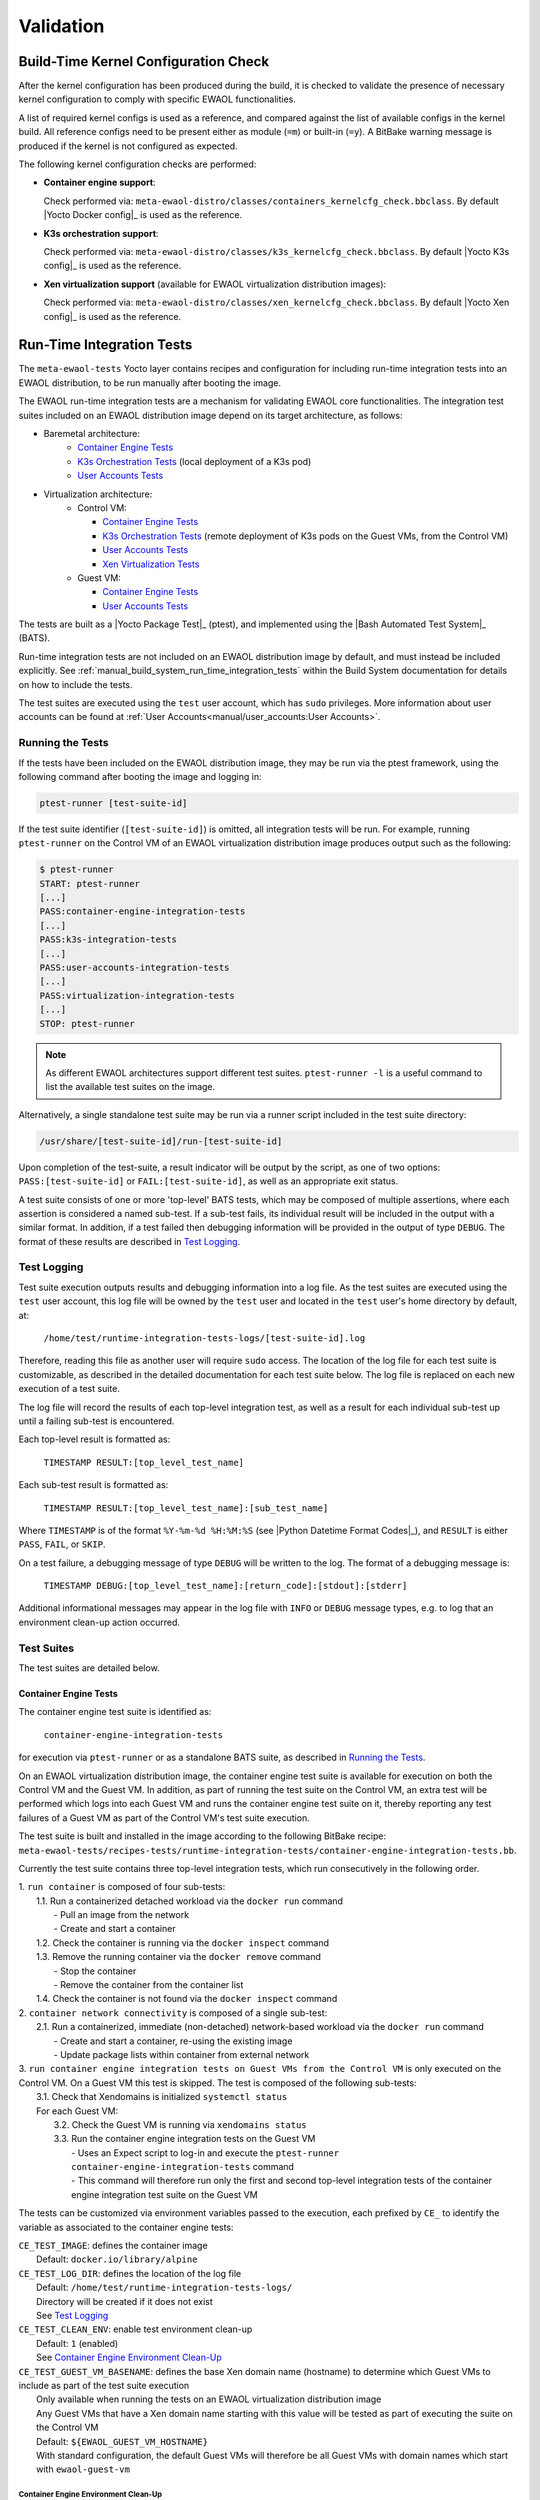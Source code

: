..
 # Copyright (c) 2021-2022, Arm Limited.
 #
 # SPDX-License-Identifier: MIT

##########
Validation
##########

*************************************
Build-Time Kernel Configuration Check
*************************************

After the kernel configuration has been produced during the build, it is checked
to validate the presence of necessary kernel configuration to comply with
specific EWAOL functionalities.

A list of required kernel configs is used as a reference, and compared against
the list of available configs in the kernel build. All reference configs need to
be present either as module (``=m``) or built-in (``=y``). A BitBake warning
message is produced if the kernel is not configured as expected.

The following kernel configuration checks are performed:

* **Container engine support**:

  Check performed via:
  ``meta-ewaol-distro/classes/containers_kernelcfg_check.bbclass``.
  By default |Yocto Docker config|_ is used as the reference.

* **K3s orchestration support**:

  Check performed via:
  ``meta-ewaol-distro/classes/k3s_kernelcfg_check.bbclass``.
  By default |Yocto K3s config|_ is used as the reference.

* **Xen virtualization support** (available for EWAOL virtualization
  distribution images):

  Check performed via:
  ``meta-ewaol-distro/classes/xen_kernelcfg_check.bbclass``.
  By default |Yocto Xen config|_ is used as the reference.

.. _validation_run-time_integration_tests:

**************************
Run-Time Integration Tests
**************************

The ``meta-ewaol-tests`` Yocto layer contains recipes and configuration for
including run-time integration tests into an EWAOL distribution, to be run
manually after booting the image.

The EWAOL run-time integration tests are a mechanism for validating EWAOL core
functionalities. The integration test suites included on an EWAOL distribution
image depend on its target architecture, as follows:

* Baremetal architecture:
    * `Container Engine Tests`_
    * `K3s Orchestration Tests`_ (local deployment of a K3s pod)
    * `User Accounts Tests`_
* Virtualization architecture:
    * Control VM:

      * `Container Engine Tests`_
      * `K3s Orchestration Tests`_ (remote deployment of K3s pods on the Guest
        VMs, from the Control VM)
      * `User Accounts Tests`_
      * `Xen Virtualization Tests`_
    * Guest VM:

      * `Container Engine Tests`_
      * `User Accounts Tests`_

The tests are built as a |Yocto Package Test|_ (ptest), and implemented using
the |Bash Automated Test System|_ (BATS).

Run-time integration tests are not included on an EWAOL distribution image by
default, and must instead be included explicitly. See
:ref:`manual_build_system_run_time_integration_tests` within the Build System
documentation for details on how to include the tests.

The test suites are executed using the ``test`` user account, which has ``sudo``
privileges. More information about user accounts can be found at
:ref:`User Accounts<manual/user_accounts:User Accounts>`.

Running the Tests
=================

If the tests have been included on the EWAOL distribution image, they may be run
via the ptest framework, using the following command after booting the image and
logging in:

.. code-block:: console

   ptest-runner [test-suite-id]

If the test suite identifier (``[test-suite-id]``) is omitted, all integration
tests will be run.  For example, running ``ptest-runner`` on the Control VM of
an EWAOL virtualization distribution image produces output such as the
following:

.. code-block:: console

   $ ptest-runner
   START: ptest-runner
   [...]
   PASS:container-engine-integration-tests
   [...]
   PASS:k3s-integration-tests
   [...]
   PASS:user-accounts-integration-tests
   [...]
   PASS:virtualization-integration-tests
   [...]
   STOP: ptest-runner

.. note::
  As different EWAOL architectures support different test suites.
  ``ptest-runner -l`` is a useful command to list the available test suites on
  the image.

Alternatively, a single standalone test suite may be run via a runner script
included in the test suite directory:

.. code-block:: console

   /usr/share/[test-suite-id]/run-[test-suite-id]

Upon completion of the test-suite, a result indicator will be output by the
script, as one of two options: ``PASS:[test-suite-id]`` or
``FAIL:[test-suite-id]``, as well as an appropriate exit status.

A test suite consists of one or more 'top-level' BATS tests, which may be
composed of multiple assertions, where each assertion is considered a named
sub-test. If a sub-test fails, its individual result will be included in the
output with a similar format. In addition, if a test failed then debugging
information will be provided in the output of type ``DEBUG``. The format of
these results are described in `Test Logging`_.

Test Logging
============

Test suite execution outputs results and debugging information into a log file.
As the test suites are executed using the ``test`` user account, this log file
will be owned by the ``test`` user and located in the ``test`` user's home
directory by default, at:

    ``/home/test/runtime-integration-tests-logs/[test-suite-id].log``

Therefore, reading this file as another user will require ``sudo`` access. The
location of the log file for each test suite is customizable, as described in
the detailed documentation for each test suite below. The log file is replaced
on each new execution of a test suite.

The log file will record the results of each top-level integration test, as
well as a result for each individual sub-test up until a failing sub-test is
encountered.

Each top-level result is formatted as:

    ``TIMESTAMP RESULT:[top_level_test_name]``

Each sub-test result is formatted as:

    ``TIMESTAMP RESULT:[top_level_test_name]:[sub_test_name]``

Where ``TIMESTAMP`` is of the format ``%Y-%m-%d %H:%M:%S`` (see
|Python Datetime Format Codes|_), and ``RESULT`` is either ``PASS``, ``FAIL``,
or ``SKIP``.

On a test failure, a debugging message of type ``DEBUG`` will be written to
the log. The format of a debugging message is:

    ``TIMESTAMP DEBUG:[top_level_test_name]:[return_code]:[stdout]:[stderr]``

Additional informational messages may appear in the log file with ``INFO`` or
``DEBUG`` message types, e.g. to log that an environment clean-up action
occurred.

Test Suites
===========

The test suites are detailed below.

Container Engine Tests
----------------------

The container engine test suite is identified as:

    ``container-engine-integration-tests``

for execution via ``ptest-runner`` or as a standalone BATS suite, as described
in `Running the Tests`_.

On an EWAOL virtualization distribution image, the container engine test suite
is available for execution on both the Control VM and the Guest VM. In addition,
as part of running the test suite on the Control VM, an extra test will be
performed which logs into each Guest VM and runs the container engine test suite
on it, thereby reporting any test failures of a Guest VM as part of the
Control VM's test suite execution.

The test suite is built and installed in the image according to the following
BitBake recipe:
``meta-ewaol-tests/recipes-tests/runtime-integration-tests/container-engine-integration-tests.bb``.

Currently the test suite contains three top-level integration tests, which run
consecutively in the following order.

| 1. ``run container`` is composed of four sub-tests:
|    1.1. Run a containerized detached workload via the ``docker run`` command
|        - Pull an image from the network
|        - Create and start a container
|    1.2. Check the container is running via the ``docker inspect`` command
|    1.3. Remove the running container via the ``docker remove`` command
|        - Stop the container
|        - Remove the container from the container list
|    1.4. Check the container is not found via the ``docker inspect`` command
| 2. ``container network connectivity`` is composed of a single sub-test:
|    2.1. Run a containerized, immediate (non-detached) network-based workload
         via the ``docker run`` command
|        - Create and start a container, re-using the existing image
|        - Update package lists within container from external network
| 3. ``run container engine integration tests on Guest VMs from the Control VM``
     is only executed on the Control VM. On a Guest VM this test is skipped.
     The test is composed of the following sub-tests:
|    3.1. Check that Xendomains is initialized ``systemctl status``
|    For each Guest VM:
|      3.2. Check the Guest VM is running via ``xendomains status``
|      3.3. Run the container engine integration tests on the Guest VM
|        - Uses an Expect script to log-in and execute the
           ``ptest-runner container-engine-integration-tests`` command
|        - This command will therefore run only the first and second top-level
           integration tests of the container engine integration test suite on
           the Guest VM

The tests can be customized via environment variables passed to the execution,
each prefixed by ``CE_`` to identify the variable as associated to the
container engine tests:

|  ``CE_TEST_IMAGE``: defines the container image
|    Default: ``docker.io/library/alpine``
|  ``CE_TEST_LOG_DIR``: defines the location of the log file
|    Default: ``/home/test/runtime-integration-tests-logs/``
|    Directory will be created if it does not exist
|    See `Test Logging`_
|  ``CE_TEST_CLEAN_ENV``: enable test environment clean-up
|    Default: ``1`` (enabled)
|    See `Container Engine Environment Clean-Up`_
|  ``CE_TEST_GUEST_VM_BASENAME``: defines the base Xen domain name (hostname) to
   determine which Guest VMs to include as part of the test suite execution
|    Only available when running the tests on an EWAOL virtualization
     distribution image
|    Any Guest VMs that have a Xen domain name starting with this value will be
     tested as part of executing the suite on the Control VM
|    Default: ``${EWAOL_GUEST_VM_HOSTNAME}``
|    With standard configuration, the default Guest VMs will therefore be all
     Guest VMs with domain names which start with ``ewaol-guest-vm``

Container Engine Environment Clean-Up
^^^^^^^^^^^^^^^^^^^^^^^^^^^^^^^^^^^^^

A clean environment is expected when running the container engine tests. For
example, if the target image already exists within the container engine
environment, then the functionality to pull the image over the network will not
be validated. Or, if there are running containers from previous (failed) tests
then they may interfere with subsequent test executions.

Therefore, if ``CE_TEST_CLEAN_ENV`` is set to ``1`` (as is default), running
the test suite will perform an environment clean before and after the suite
execution.

The environment clean operation involves:

    * Determination and removal of all running containers of the image given by
      ``CE_TEST_IMAGE``
    * Removal of the image given by ``CE_TEST_IMAGE``, if it exists
    * Clearing the passwords set when the test suite accessed each Guest VM,
      performed only when running the test suite on a virtualization
      distribution image with
      :ref:`Security Hardening<manual/hardening:Security Hardening>` enabled.

If enabled then the environment clean operations will always be run, regardless
of test-suite success or failure.

K3s Orchestration Tests
-----------------------

The K3s test suite is identified as:

    ``k3s-integration-tests``

for execution via ``ptest-runner`` or as a standalone BATS suite, as described
in `Running the Tests`_.

The test suite is built and installed in the image according to the following
BitBake recipe within
``meta-ewaol-tests/recipes-tests/runtime-integration-tests/k3s-integration-tests.bb``.

Currently the test suite contains a single top-level integration test which
validates the deployment and high-availability of a test workload based on the
|Nginx|_ webserver. The test suite is dependent on the target EWAOL
architecture, as follows.

For EWAOL baremetal distribution images, the K3s integration tests consider a
single-node cluster, which runs a K3s server together with its built-in worker
agent. The containerized test workload is therefore deployed to this node for
scheduling and execution.

For EWAOL virtualization distribution images, the K3s integration tests consider
a cluster comprised of multiple nodes: the Control VM running a K3s server, and
each target Guest VM running a K3s agent which is connected to the server. The
containerized test workload is configured to only be schedulable on the Guest
VMs, meaning that the server on the Control VM orchestrates a test application
with replicas that are deployed and executed on each of the target Guest VMs. In
addition to the same initialization procedure that is carried out when running
the tests on a baremetal distribution image, initialization for virtualization
distribution images includes connecting a K3s agent running on each target Guest
VM to the Control VM's K3s server (if it is not already connected). To do this,
before the tests run, the Systemd service that provides the K3s agent on each
Guest VM is configured with a Systemd service unit override that provides the IP
and authentication token of the Control VM's K3s server, and this service is
then started. The K3s integration test suite therefore expects that there are
target Guest VMs available when running on a virtualization distribution image,
and will not create any if they are not found.

In both cases, the test suite will not be run until the appropriate K3s services
are in the 'active' state, and all 'kube-system' pods are either running, or
have completed their workload.

| 1. ``K3s container orchestration`` is composed of many sub-tests, grouped here
     by test area:
|    **Workload Deployment:**
|    1.1. Deploy test Nginx workload from YAML file via ``kubectl apply``
|    1.2. Ensure Pods are initialized via ``kubectl wait``
|    1.3. Create NodePort Service to expose Deployment via
          ``kubectl create service``
|    1.4. Get the IP of the node(s) running the Deployment via ``kubectl get``
|    1.5. Ensure web service is accessible on the node(s) via ``wget``
|    **Deployment Upgrade:**
|    1.6. Get old image version of random Pod via ``kubectl get``
|    1.7. Upgrade image version of Deployment via ``kubectl set``
|    1.8. Ensure upgraded Pods are running via ``kubectl wait``
|    1.9. Get upgraded image version of random Pod via ``kubectl get``
|    1.10. Ensure web service is still accessible on the node(s) via ``wget``
|    **Server Failure Tolerance:**
|    1.11. Stop K3s server Systemd service via ``systemctl stop``
|    1.12. Ensure web service is still accessible on the node(s) via ``wget``
|    1.13. Restart the Systemd service via ``systemctl start``
|    1.14. Check K3S server is again responding to ``kubectl get``

The tests can be customized via environment variables passed to the execution,
each prefixed by ``K3S_`` to identify the variable as associated to the
K3s orchestration tests:

|  ``K3S_TEST_LOG_DIR``: defines the location of the log file
|    Default: ``/home/test/runtime-integration-tests-logs/``
|    Directory will be created if it does not exist
|    See `Test Logging`_
|  ``K3S_TEST_CLEAN_ENV``: enable test environment clean-up
|    Default: ``1`` (enabled)
|    See `K3s Environment Clean-Up`_
|  ``K3S_TEST_GUEST_VM_BASENAME``: defines the base Xen domain name (hostname)
   to determine which Guest VMs to include in the test suite execution
|    Only available when running the tests on an EWAOL virtualization
     distribution image
|    Any Guest VMs that have a Xen domain name starting with this value will be
     connected to the K3s server, to form a cluster
|    Default: ``${EWAOL_GUEST_VM_HOSTNAME}``
|    With standard configuration, the default Guest VMs are therefore all
     Guest VMs which have a domain name starting with ``ewaol-guest-vm``

K3s Environment Clean-Up
^^^^^^^^^^^^^^^^^^^^^^^^

A clean environment is expected when running the K3s integration tests, to
ensure that the system is ready to be validated. For example, the test suite
expects that the Pods created from any previous execution of the integration
tests have been deleted, in order to test that a new Deployment successfully
initializes new Pods for orchestration.

Therefore, if ``K3S_TEST_CLEAN_ENV`` is set to ``1`` (as is default), running
the test suite will perform an environment clean before and after the suite
execution.

The environment clean operation involves:

    * Deleting any previous K3s test Service
    * Deleting any previous K3s test Deployment, ensuring corresponding Pods
      are also deleted

For virtualization distribution images, additional clean-up operations are
performed:

    * Deleting each Guest VM node from the K3s cluster
    * Stopping the K3s agent running on each Guest VM, and deleting any test
      Systemd service override on each Guest VM
    * Clearing the passwords set when the test suite accessed each Guest VM,
      performed only when running the test suite on a virtualization
      distribution image with
      :ref:`Security Hardening<manual/hardening:Security Hardening>` enabled.

If enabled then the environment clean operations will always be run, regardless
of test-suite success or failure.

.. _manual_validation_user_accounts_tests:

User Accounts Tests
-------------------

The User Accounts test suite is identified as:

    ``user-accounts-integration-tests``

for execution via ``ptest-runner`` or as a standalone BATS suite, as described
in `Running the Tests`_.

The test suite is built and installed in the image according to the following
BitBake recipe within
``meta-ewaol-tests/recipes-tests/runtime-integration-tests/user-accounts-integration-tests.bb``.

The test suite validates that the user accounts described in
:ref:`User Accounts<manual/user_accounts:User Accounts>` are correctly
configured on the EWAOL distribution image. Therefore, the validation performed
by the test suite is dependent on the target architecture, and on whether or not
it has been configured with
:ref:`EWAOL Security Hardening<manual/hardening:Security Hardening>`, as
follows.

For a baremetal image, the test suite validates that the expected user accounts
are configured and appropriate access permissions are in place. For a
virtualization image, the test suite is available on both the Control VM and the
Guest VM(s), and includes the same validation as the baremetal test suite on the
respective VM's local user accounts. However, as part of running the test suite
on the Control VM, an extra test will be performed which logs into the Guest VMs
and runs the user accounts test suite on them, thereby reporting any test
failures of a Guest VM as part of the Control VM's test suite execution.

As the configuration of user accounts is modified for EWAOL distribution images
that are built with EWAOL security hardening, additional security-related
validation is included in the test suite for these images, both on EWAOL
baremetal and virtualization distribution images. These additional tests
validate that the appropriate password requirements and root-user access
restrictions are correctly imposed, and that the mask configuration for
permission control of newly created files and directories is applied correctly.

The test suite therefore contains three top-level integration tests, two of
which are conditionally executed, as follows:

| 1. ``user accounts management tests`` is composed of three sub-tests:
|    1.1. Check home directory permissions are correct for the default
          non-privileged EWAOL user account, via the filesystem ``stat`` utility
|    1.2. Check the default privileged EWAOL user account has ``sudo`` command
          access
|    1.3. Check the default non-privileged EWAOL user account does not have
          ``sudo`` command access
| 2. ``user accounts management additional security tests`` is only included for
     images configured with EWAOL security hardening, and is composed of four
     sub-tests:
|    2.1. Log-in to a local console using the non-privileged EWAOL user account
|        - As part of the log-in procedure, validate the user is prompted to
           set an account password
|    2.2. Check that log-in to a local console using the root account fails
|    2.3. Check that SSH log-in to localhost using the root account fails
|    2.4. Check that the umask value is set correctly
| 3. ``run user accounts integration tests on the Guest VM from the Control VM``
     is only included for EWAOL virtualization distribution images, and is only
     executed on the Control VM. On a Guest VM this test is skipped. The test
     is composed of the following sub-tests:
|    3.1. Check that Xendomains is initialized ``systemctl status``
|    For each Guest VM:
|      3.2. Check the Guest VM is running via ``xendomains status``
|      3.3. Run the user accounts integration tests on the Guest VM
|          - Uses an Expect script to log-in and execute the
             ``ptest-runner user-accounts-integration-tests`` command
|          - This command will therefore run only the first and second
             (if EWAOL security hardening is configured) top-level integration
             tests of the user accounts integration test suite on the Guest VM

The tests can be customized via environment variables passed to the execution,
each prefixed by ``UA_`` to identify the variable as associated to the user
accounts tests:

|  ``UA_TEST_LOG_DIR``: defines the location of the log file
|    Default: ``/home/test/runtime-integration-tests-logs/``
|    Directory will be created if it does not exist
|    See `Test Logging`_
|  ``UA_TEST_CLEAN_ENV``: enable test environment clean-up
|    Default: ``1`` (enabled)
|    See `User Accounts Environment Clean-Up`_
|  ``UA_TEST_GUEST_VM_BASENAME``: defines the base Xen domain name (hostname) to
   determine which Guest VMs to include as part of the test suite execution
|    Only available when running the tests on an EWAOL virtualization
     distribution image
|    Any Guest VMs that have a Xen domain name starting with this value will be
     tested as part of executing the suite on the Control VM
|    Default: ``${EWAOL_GUEST_VM_HOSTNAME}``
|    With standard configuration, the default Guest VMs will therefore be all
     Guest VMs with domain names which start with ``ewaol-guest-vm``

User Accounts Environment Clean-Up
^^^^^^^^^^^^^^^^^^^^^^^^^^^^^^^^^^

As the user accounts integration tests only modify the system for images built
with EWAOL security hardening, clean-up operations are only performed when
running the test suite on these images.

In addition, the clean-up operations will only occur if ``UA_TEST_CLEAN_ENV`` is
set to ``1`` (as is default).

The environment clean-up operations for images built with EWAOL security
hardening are:

    * Reset the password for the ``test`` user account
    * Reset the password for the non-privileged EWAOL user account
    * Clearing the passwords set when the test suite accessed each Guest VM,
      performed only when running the test suite on a virtualization
      distribution image with
      :ref:`Security Hardening<manual/hardening:Security Hardening>` enabled.

After the environment clean-up, the user accounts will return to their original
state where the first log-in will prompt the user for a new account password.

If enabled then the environment clean operations will always be run, regardless
of test-suite success or failure.

Xen Virtualization Tests
------------------------

The Xen Virtualization test suite is identified as:

    ``virtualization-integration-tests``

for execution via ``ptest-runner`` or as a standalone BATS suite, as described
in `Running the Tests`_.

The test suite is built and installed in the image according to the following
BitBake recipe within
``meta-ewaol-tests/recipes-tests/runtime-integration-tests/virtualization-integration-tests.bb``.

The test suite is only available for images that target the virtualization
architecture.

Currently the test suite contains two top-level integration tests, which
validate that the target Guest VMs are correctly running, and validate that they
can be managed successfully from the Control VM. These tests are as follows:

| For each Guest VM:
|   1. ``validate Guest VM is running`` is composed of two sub-tests:
|      1.1. Check that Xen reports the Guest VM as running via
            ``xendomains status``
|      1.2. Check that the Guest VM is operational and has external network access
|          - Log-in to the Guest VM and access its interactive shell via
             ``xl console``
|          - Ping an external IP with the ``ping`` utility
|   2. ``validate Guest VM management`` is composed of five sub-tests:
|      2.1. Check that Xen reports the Guest VM as running via
            ``xendomains status``
|      2.2. Shutdown the Guest VM via ``systemctl stop``
|      2.3. Check that Xen reports the Guest VM as not running via
            ``xendomains status``
|      2.4. Start the Guest VM via ``systemctl start``
|      2.5. Check that Xen reports the Guest VM as running via
            ``xendomains status``

The tests can be customized via environment variables passed to the execution,
each prefixed by ``VIRT_`` to identify the variable as associated to the
virtualization integration tests:

|  ``VIRT_TEST_LOG_DIR``: defines the location of the log file
|    Default: ``/home/test/runtime-integration-tests-logs/``
|    Directory will be created if it does not exist
|    See `Test Logging`_
|  ``VIRT_TEST_CLEAN_ENV``: enable test environment clean-up
|    Default: ``1`` (enabled)
|    See `Xen Virtualization Environment Clean-Up`_
|  ``VIRT_TEST_GUEST_VM_BASENAME``: defines the base Xen domain name (hostname)
   to determine which Guest VMs to validate
|    Default: ``${EWAOL_GUEST_VM_HOSTNAME}``
|    With standard configuration, the default Guest VMs will therefore be all
     Guest VMs with domain names which start with ``ewaol-guest-vm``

Prior to execution, the Xen Virtualization test suite expects the
``xendomains.service`` Systemd service on the Control VM to be running or in the
process of initializing.

Xen Virtualization Environment Clean-Up
^^^^^^^^^^^^^^^^^^^^^^^^^^^^^^^^^^^^^^^

The Xen Virtualization integration tests only modify the system environment when
the test suite is executed on an image with
:ref:`Security Hardening<manual/hardening:Security Hardening>` enabled, as
accessing a Guest VM on a security hardened image requires setting the user
account password.

There is therefore only a single environment clean operation performed for this
test suite:

    * Clearing the passwords set when the tests accessed each Guest VM,
      performed only when running the test suite with
      :ref:`Security Hardening<manual/hardening:Security Hardening>` enabled.

Cleaning up the account password will only occur if ``VIRT_TEST_CLEAN_ENV`` is
set to ``1`` (as is default), in which case the environment clean will run
before and after the suite execution.

If enabled then the environment clean operation will always be run, regardless
of test-suite success or failure.
